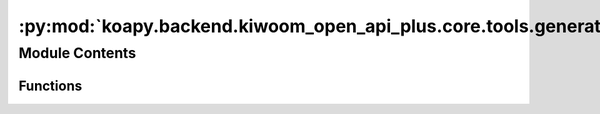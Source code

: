 :py:mod:`koapy.backend.kiwoom_open_api_plus.core.tools.generate_python`
=======================================================================

.. py:module:: koapy.backend.kiwoom_open_api_plus.core.tools.generate_python


Module Contents
---------------


Functions
~~~~~~~~~

.. autoapisummary::

   koapy.backend.kiwoom_open_api_plus.core.tools.generate_python.generate_python



.. py:function:: generate_python()



